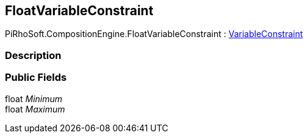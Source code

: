 [#reference/float-variable-constraint]

## FloatVariableConstraint

PiRhoSoft.CompositionEngine.FloatVariableConstraint : <<reference/variable-constraint.html,VariableConstraint>>

### Description

### Public Fields

float _Minimum_::

float _Maximum_::